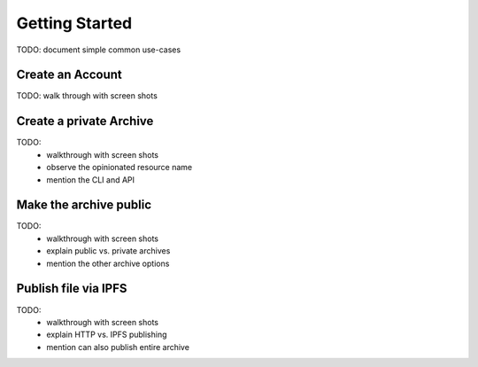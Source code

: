 Getting Started
===============

TODO: document simple common use-cases


Create an Account
-----------------

TODO: walk through with screen shots


Create a private Archive
------------------------

TODO:
 * walkthrough with screen shots
 * observe the opinionated resource name
 * mention the CLI and API


Make the archive public
-----------------------

TODO:
 * walkthrough with screen shots
 * explain public vs. private archives
 * mention the other archive options


Publish file via IPFS
---------------------

TODO:
 * walkthrough with screen shots
 * explain HTTP vs. IPFS publishing
 * mention can also publish entire archive
